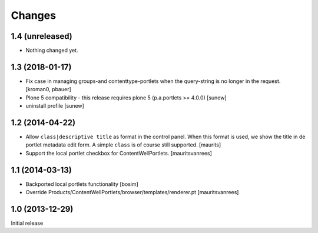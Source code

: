 Changes
=======

1.4 (unreleased)
----------------

- Nothing changed yet.


1.3 (2018-01-17)
----------------

- Fix case in managing groups-and contenttype-portlets when the query-string
  is no longer in the request.
  [kroman0, pbauer]

- Plone 5 compatibility - this release requires plone 5 (p.a.portlets >= 4.0.0)
  [sunew]

- uninstall profile
  [sunew]


1.2 (2014-04-22)
----------------

- Allow ``class|descriptive title`` as format in the control panel.
  When this format is used, we show the title in de portlet metadata
  edit form.  A simple ``class`` is of course still supported.
  [maurits]

- Support the local portlet checkbox for ContentWellPortlets.
  [mauritsvanrees]


1.1 (2014-03-13)
----------------

- Backported local portlets functionality
  [bosim]

- Override Products/ContentWellPortlets/browser/templates/renderer.pt
  [mauritsvanrees]


1.0 (2013-12-29)
----------------

Initial release
